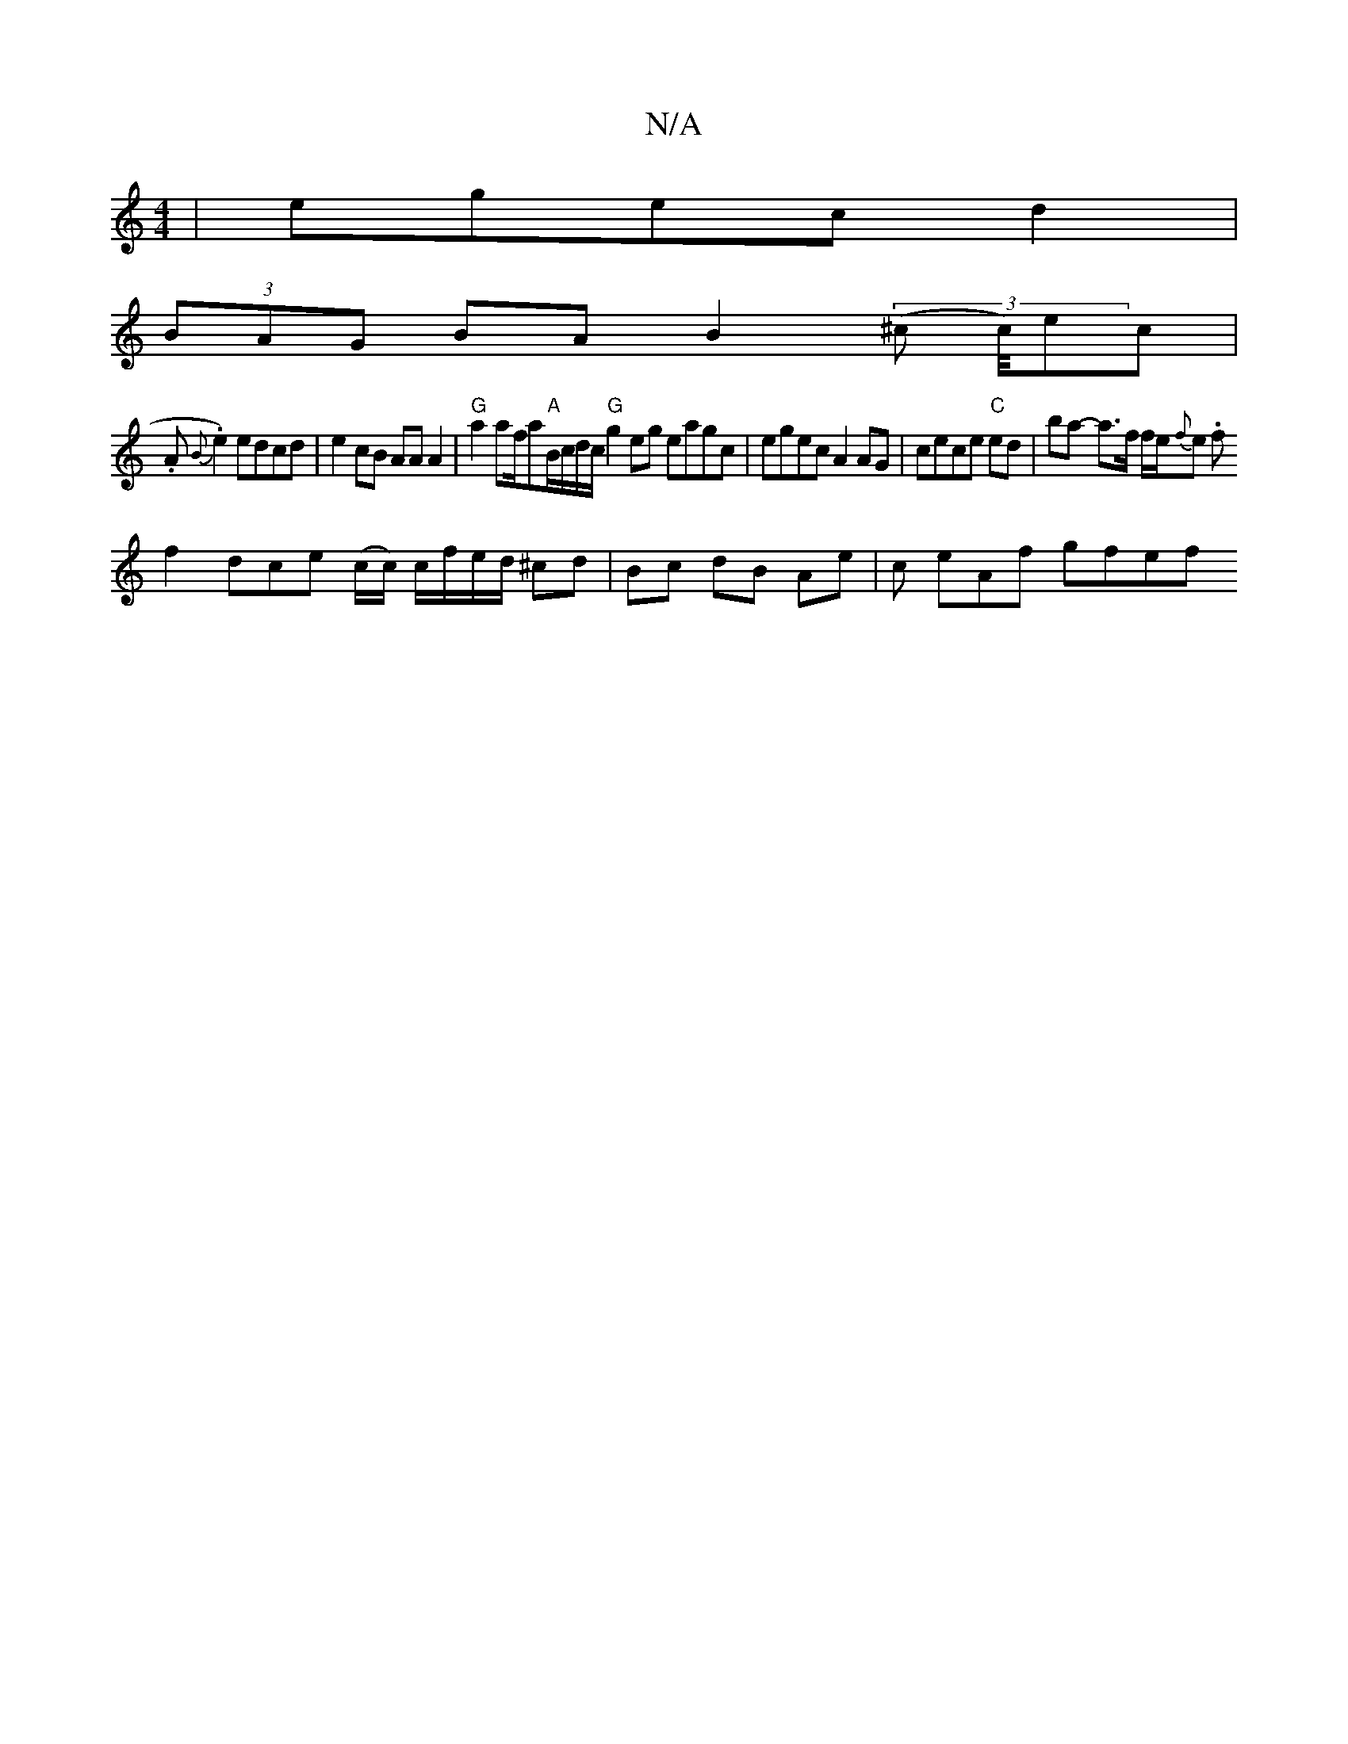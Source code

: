 X:1
T:N/A
M:4/4
R:N/A
K:Cmajor
 | egec d2 |
 (3BAG BA B2 (3(^c c/4)ec |
.A.{B}e2) edcd|e2 cB AA A2|"G"a2 af/a"A"B/c/d/c/ "G"g2eg eagc|egec A2AG|cece "C" ed | ba- a>f f/2e/2{f}e. f
f2- dce (c/c/) c/f/e/d/ ^cd | Bc dB Ae | c eAf gfef